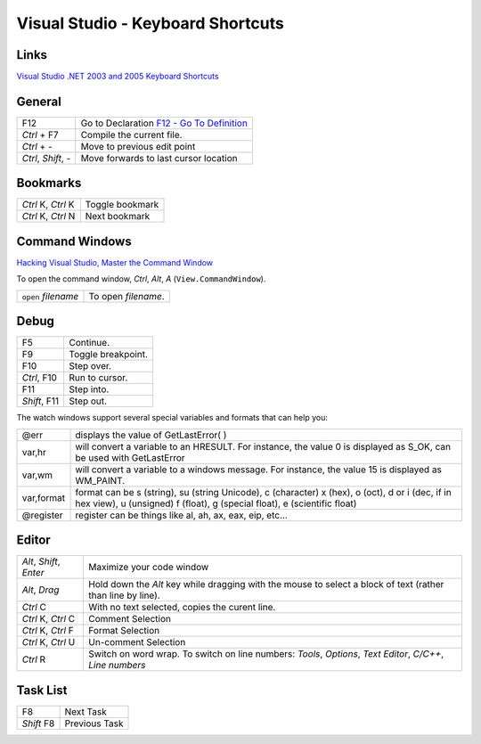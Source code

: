 Visual Studio - Keyboard Shortcuts
**********************************

Links
=====

`Visual Studio .NET 2003 and 2005 Keyboard Shortcuts`_

General
=======

======================  =======================================================
F12                     Go to Declaration `F12 - Go To Definition`_
*Ctrl* + F7             Compile the current file.
*Ctrl* + *-*            Move to previous edit point
*Ctrl*, *Shift*, *-*    Move forwards to last cursor location
======================  =======================================================

Bookmarks
=========

======================  =======================================================
*Ctrl* K, *Ctrl* K      Toggle bookmark
*Ctrl* K, *Ctrl* N      Next bookmark
======================  =======================================================

Command Windows
===============

`Hacking Visual Studio, Master the Command Window`_

To open the command window, *Ctrl*, *Alt*, *A* (``View.CommandWindow``).

======================  =======================================================
``open`` *filename*     To open *filename*.
======================  =======================================================

Debug
=====

======================  =======================================================
F5                      Continue.
F9                      Toggle breakpoint.
F10                     Step over.
*Ctrl*, F10             Run to cursor.
F11                     Step into.
*Shift*, F11            Step out.
======================  =======================================================

The watch windows support several special variables and formats that can help
you:

+--------------+--------------------------------------------------------------+
| @err         | displays the value of GetLastError( )                        |
+--------------+--------------------------------------------------------------+
| var,hr       | will convert a variable to an HRESULT.  For instance, the    |
|              | value 0 is displayed as S_OK, can be used with GetLastError  |
+--------------+--------------------------------------------------------------+
| var,wm       | will convert a variable to a windows message.                |
|              | For instance, the value 15 is displayed as WM_PAINT.         |
+--------------+--------------------------------------------------------------+
| var,format   | format can be s (string), su (string Unicode), c (character) |
|              | x (hex), o (oct), d or i (dec, if in hex view), u (unsigned) |
|              | f (float), g (special float), e (scientific float)           |
+--------------+--------------------------------------------------------------+
| @register    | register can be things like al, ah, ax, eax, eip, etc...     |
+--------------+--------------------------------------------------------------+

Editor
======

+-------------------------+---------------------------------------------------+
| *Alt*, *Shift*, *Enter* | Maximize your code window                         |
+-------------------------+---------------------------------------------------+
| *Alt*, *Drag*           | Hold down the *Alt* key while dragging with the   |
|                         | mouse to select a block of text (rather than line |
|                         | by line).                                         |
+-------------------------+---------------------------------------------------+
| *Ctrl* C                | With no text selected, copies the curent line.    |
+-------------------------+---------------------------------------------------+
| *Ctrl* K, *Ctrl* C      | Comment Selection                                 |
+-------------------------+---------------------------------------------------+
| *Ctrl* K, *Ctrl* F      | Format Selection                                  |
+-------------------------+---------------------------------------------------+
| *Ctrl* K, *Ctrl* U      | Un-comment Selection                              |
+-------------------------+---------------------------------------------------+
| *Ctrl* R                | Switch on word wrap.  To switch on line numbers:  |
|                         | *Tools*, *Options*, *Text Editor*, *C/C++*,       |
|                         | *Line numbers*                                    |
+-------------------------+---------------------------------------------------+

Task List
=========

======================  =======================================================
F8                      Next Task
*Shift* F8              Previous Task
======================  =======================================================


.. _`Visual Studio .NET 2003 and 2005 Keyboard Shortcuts`: http://www.codinghorror.com/blog/archives/000315.html
.. _`F12 - Go To Definition`: http://blogs.msdn.com/lukeh/archive/2007/06/04/f12-go-to-definition.aspx
.. _`Hacking Visual Studio, Master the Command Window`: http://www.ondotnet.com/pub/a/dotnet/excerpt/vshacks_chap1/

